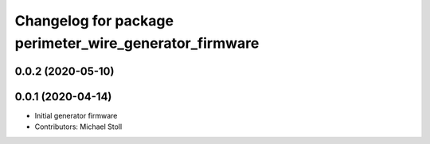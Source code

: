 ^^^^^^^^^^^^^^^^^^^^^^^^^^^^^^^^^^^^^^^^^^^^^^^^^^^^^^^
Changelog for package perimeter_wire_generator_firmware
^^^^^^^^^^^^^^^^^^^^^^^^^^^^^^^^^^^^^^^^^^^^^^^^^^^^^^^

0.0.2 (2020-05-10)
------------------

0.0.1 (2020-04-14)
------------------
* Initial generator firmware
* Contributors: Michael Stoll

